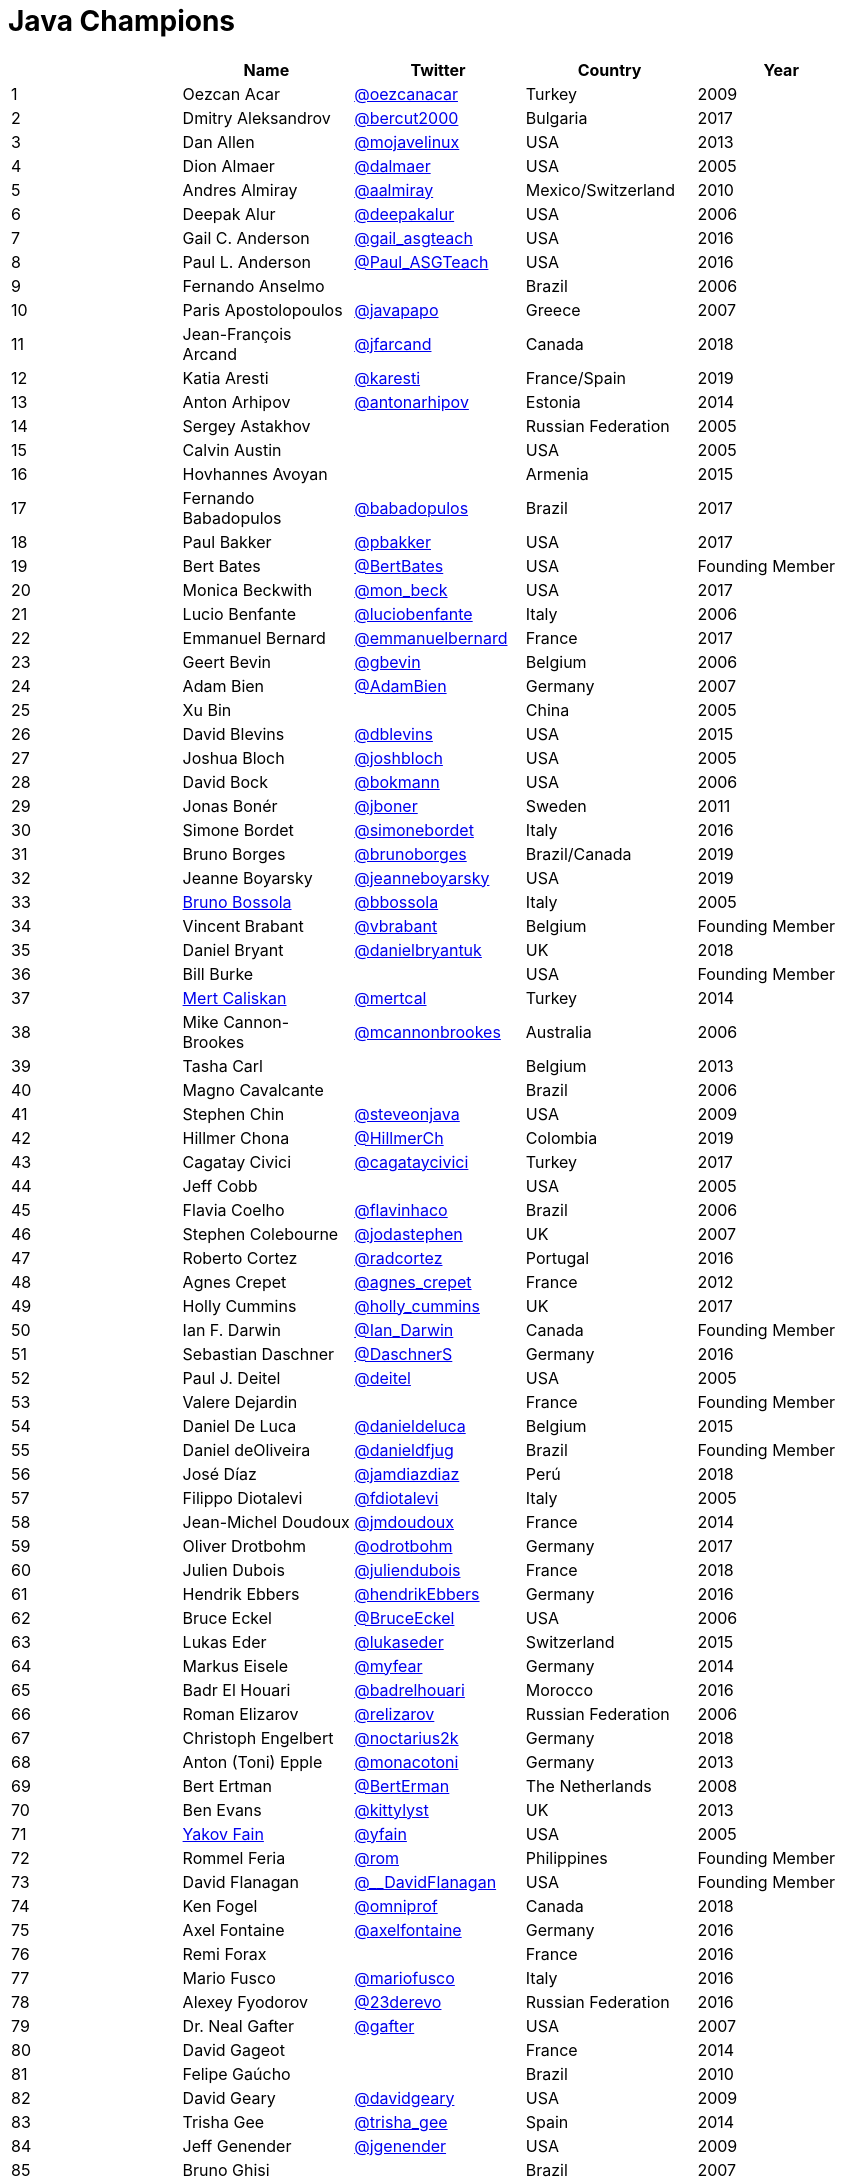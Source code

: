 = Java Champions

[%header]
|===
| |Name |Twitter |Country |Year

|{counter:idx}
|Oezcan Acar
|https://twitter.com/oezcanacar[@oezcanacar]
|Turkey
|2009

|{counter:idx}
|Dmitry Aleksandrov
|https://twitter.com/bercut2000[@bercut2000]
|Bulgaria
|2017

|{counter:idx}
|Dan Allen
|https://twitter.com/mojavelinux[@mojavelinux]
|USA
|2013

|{counter:idx}
|Dion Almaer
|https://twitter.com/dalmaer[@dalmaer]
|USA
|2005

|{counter:idx}
|Andres Almiray
|https://twitter.com/aalmiray[@aalmiray]
|Mexico/Switzerland
|2010

|{counter:idx}
|Deepak Alur
|https://twitter.com/deepakalur[@deepakalur]
|USA
|2006

|{counter:idx}
|Gail C. Anderson
|https://twitter.com/gail_asgteach[@gail_asgteach]
|USA
|2016

|{counter:idx}
|Paul L. Anderson
|https://twitter.com/Paul_ASGTeach[@Paul_ASGTeach]
|USA
|2016

|{counter:idx}
|Fernando Anselmo
|
|Brazil
|2006

|{counter:idx}
|Paris Apostolopoulos
|https://twitter.com/javapapo[@javapapo]
|Greece
|2007

|{counter:idx}
|Jean-François Arcand
|https://twitter.com/jfarcand[@jfarcand]
|Canada
|2018

|{counter:idx}
|Katia Aresti
|https://twitter.com/karesti[@karesti]
|France/Spain
|2019

|{counter:idx}
|Anton Arhipov
|https://twitter.com/antonarhipov[@antonarhipov]
|Estonia
|2014

|{counter:idx}
|Sergey Astakhov
|
|Russian Federation
|2005

|{counter:idx}
|Calvin Austin
|
|USA
|2005

|{counter:idx}
|Hovhannes Avoyan
|
|Armenia
|2015

|{counter:idx}
|Fernando Babadopulos
|https://twitter.com/babadopulos[@babadopulos]
|Brazil
|2017

|{counter:idx}
|Paul Bakker
|https://twitter.com/pbakker[@pbakker]
|USA
|2017

|{counter:idx}
|Bert Bates
|https://twitter.com/BertBates[@BertBates]
|USA
|Founding Member

|{counter:idx}
|Monica Beckwith
|https://twitter.com/mon_beck[@mon_beck]
|USA
|2017

|{counter:idx}
|Lucio Benfante
|https://twitter.com/luciobenfante[@luciobenfante]
|Italy
|2006

|{counter:idx}
|Emmanuel Bernard
|https://twitter.com/emmanuelbernard[@emmanuelbernard]
|France
|2017

|{counter:idx}
|Geert Bevin
|https://twitter.com/gbevin[@gbevin]
|Belgium
|2006

|{counter:idx}
|Adam Bien
|https://twitter.com/AdamBien[@AdamBien]
|Germany
|2007

|{counter:idx}
|Xu Bin
|
|China
|2005

|{counter:idx}
|David Blevins
|https://twitter.com/dblevins[@dblevins]
|USA
|2015

|{counter:idx}
|Joshua Bloch
|https://twitter.com/joshbloch[@joshbloch]
|USA
|2005

|{counter:idx}
|David Bock
|https://github.com/bokmann[@bokmann]
|USA
|2006

|{counter:idx}
|Jonas Bonér
|https://twitter.com/jboner[@jboner]
|Sweden
|2011

|{counter:idx}
|Simone Bordet
|https://twitter.com/simonebordet[@simonebordet]
|Italy
|2016

|{counter:idx}
|Bruno Borges
|https://twitter.com/brunoborges[@brunoborges]
|Brazil/Canada
|2019

|{counter:idx}
|Jeanne Boyarsky
|https://twitter.com/jeanneboyarsky[@jeanneboyarsky]
|USA
|2019

|{counter:idx}
|https://www.linkedin.com/in/bbossola[Bruno Bossola]
|https://twitter.com/bbossola[@bbossola]
|Italy
|2005

|{counter:idx}
|Vincent Brabant
|https://twitter.com/vbrabant[@vbrabant]
|Belgium
|Founding Member

|{counter:idx}
|Daniel Bryant
|https://twitter.com/danielbryantuk[@danielbryantuk]
|UK
|2018

|{counter:idx}
|Bill Burke
|
|USA
|Founding Member

|{counter:idx}
|https://www.linkedin.com/in/mertcaliskan[Mert Caliskan]
|https://twitter.com/mertcal[@mertcal]
|Turkey
|2014

|{counter:idx}
|Mike Cannon-Brookes
|https://twitter.com/mcannonbrookes[@mcannonbrookes]
|Australia
|2006

|{counter:idx}
|Tasha Carl
|
|Belgium
|2013

|{counter:idx}
|Magno Cavalcante
|
|Brazil
|2006

|{counter:idx}
|Stephen Chin
|https://twitter.com/steveonjava[@steveonjava]
|USA
|2009

|{counter:idx}
|Hillmer Chona
|https://twitter.com/HillmerCh[@HillmerCh]
|Colombia
|2019

|{counter:idx}
|Cagatay Civici
|https://twitter.com/cagataycivici[@cagataycivici]
|Turkey
|2017

|{counter:idx}
|Jeff Cobb
|
|USA
|2005

|{counter:idx}
|Flavia Coelho
|https://twitter.com/flavinhaco[@flavinhaco]
|Brazil
|2006

|{counter:idx}
|Stephen Colebourne
|https://twitter.com/jodastephen[@jodastephen]
|UK
|2007

|{counter:idx}
|Roberto Cortez
|https://twitter.com/radcortez[@radcortez]
|Portugal
|2016

|{counter:idx}
|Agnes Crepet
|https://twitter.com/agnes_crepet[@agnes_crepet]
|France
|2012

|{counter:idx}
|Holly Cummins
|https://twitter.com/holly_cummins[@holly_cummins]
|UK
|2017

|{counter:idx}
|Ian F. Darwin
|https://twitter.com/Ian_Darwin[@Ian_Darwin]
|Canada
|Founding Member

|{counter:idx}
|Sebastian Daschner
|https://twitter.com/DaschnerS[@DaschnerS]
|Germany
|2016

|{counter:idx}
|Paul J. Deitel
|https://twitter.com/deitel[@deitel]
|USA
|2005

|{counter:idx}
|Valere Dejardin
|
|France
|Founding Member

|{counter:idx}
|Daniel De Luca
|https://twitter.com/danieldeluca[@danieldeluca]
|Belgium
|2015

|{counter:idx}
|Daniel deOliveira
|https://twitter.com/danieldfjug[@danieldfjug]
|Brazil
|Founding Member

|{counter:idx}
|José Díaz
|https://twitter.com/jamdiazdiaz[@jamdiazdiaz]
|Perú
|2018

|{counter:idx}
|Filippo Diotalevi
|https://twitter.com/fdiotalevi[@fdiotalevi]
|Italy
|2005

|{counter:idx}
|Jean-Michel Doudoux
|https://twitter.com/jmdoudoux[@jmdoudoux]
|France
|2014

|{counter:idx}
|Oliver Drotbohm
|https://twitter.com/odrotbohm[@odrotbohm]
|Germany
|2017

|{counter:idx}
|Julien Dubois
|https://twitter.com/juliendubois[@juliendubois]
|France
|2018

|{counter:idx}
|Hendrik Ebbers
|https://twitter.com/hendrikEbbers[@hendrikEbbers]
|Germany
|2016

|{counter:idx}
|Bruce Eckel
|https://twitter.com/BruceEckel[@BruceEckel]
|USA
|2006

|{counter:idx}
|Lukas Eder
|https://twitter.com/lukaseder[@lukaseder]
|Switzerland
|2015

|{counter:idx}
|Markus Eisele
|https://twitter.com/myfear[@myfear]
|Germany
|2014

|{counter:idx}
|Badr El Houari
|https://twitter.com/badrelhouari[@badrelhouari]
|Morocco
|2016

|{counter:idx}
|Roman Elizarov
|https://twitter.com/relizarov[@relizarov]
|Russian Federation
|2006

|{counter:idx}
|Christoph Engelbert
|https://twitter.com/noctarius2k[@noctarius2k]
|Germany
|2018

|{counter:idx}
|Anton (Toni) Epple
|https://twitter.com/monacotoni[@monacotoni]
|Germany
|2013

|{counter:idx}
|Bert Ertman
|https://twitter.com/BertErtman[@BertErman]
|The Netherlands
|2008

|{counter:idx}
|Ben Evans
|https://twitter.com/kittylyst[@kittylyst]
|UK
|2013

|{counter:idx}
|https://yakovfain.com/[Yakov Fain]
|https://twitter.com/yfain[@yfain]
|USA
|2005

|{counter:idx}
|Rommel Feria
|https://twitter.com/rom[@rom]
|Philippines
|Founding Member

|{counter:idx}
|David Flanagan
|https://twitter.com/\__DavidFlanagan[@__DavidFlanagan]
|USA
|Founding Member

|{counter:idx}
|Ken Fogel
|https://twitter.com/omniprof[@omniprof]
|Canada
|2018

|{counter:idx}
|Axel Fontaine
|https://twitter.com/axelfontaine[@axelfontaine]
|Germany
|2016

|{counter:idx}
|Remi Forax
|
|France
|2016

|{counter:idx}
|Mario Fusco
|https://twitter.com/mariofusco[@mariofusco]
|Italy
|2016

|{counter:idx}
|Alexey Fyodorov
|https://twitter.com/23derevo[@23derevo]
|Russian Federation
|2016

|{counter:idx}
|Dr. Neal Gafter
|https://twitter.com/gafter[@gafter]
|USA
|2007

|{counter:idx}
|David Gageot
|
|France
|2014

|{counter:idx}
|Felipe Gaúcho
|
|Brazil
|2010

|{counter:idx}
|David Geary
|https://twitter.com/davidgeary[@davidgeary]
|USA
|2009

|{counter:idx}
|Trisha Gee
|https://twitter.com/trisha_gee[@trisha_gee]
|Spain
|2014

|{counter:idx}
|Jeff Genender
|https://twitter.com/jgenender[@jgenender]
|USA
|2009

|{counter:idx}
|Bruno Ghisi
|
|Brazil
|2007

|{counter:idx}
|Fabrizio Gianneschi
|https://twitter.com/javabird[@javabird]
|Italy
|2005

|{counter:idx}
|Jonathan Giles
|https://twitter.com/JonathanGiles[@JonathanGiles]
|New Zealand
|2018

|{counter:idx}
|Brian Goetz
|https://twitter.com/BrianGoetz[@BrianGoetz]
|USA
|2006

|{counter:idx}
|Antonio Goncalves
|https://twitter.com/agoncal[@agoncal]
|France
|2008

|{counter:idx}
|James Gosling
|
|USA
|Honorary Member

|{counter:idx}
|Frank Greco
|https://twitter.com/frankgreco[@frankgreco]
|USA
|2007

|{counter:idx}
|Rabea Gransberger
|https://twitter.com/rgransberger[@rgransberger]
|Germany
|2017

|{counter:idx}
|Victor Grazi
|https://twitter.com/vgrazi[@vgrazi]
|USA
|2012

|{counter:idx}
|Neil Griffin
|https://twitter.com/NeilGriffin95[@NeilGriffin95]
|USA
|2017

|{counter:idx}
|Ivar Grimstad
|https://twitter.com/ivar_grimstad[@ivar_grimstad]
|Sweden
|2016

|{counter:idx}
|Gerrit Grunwald
|https://twitter.com/hansolo_[@hansolo_]
|Germany
|2013

|{counter:idx}
|Andrzej Grzesik
|https://twitter.com/ags313[@ags313]
|Poland
|2016

|{counter:idx}
|Freddy Guime
|https://twitter.com/fguime[@fguime]
|USA
|2015

|{counter:idx}
|Chandra Guntur
|https://twitter.com/CGuntur[@CGuntur]
|USA
|2019

|{counter:idx}
|Arun Gupta
|https://twitter.com/arungupta[@arungupta]
|USA
|2013

|{counter:idx}
|Mala Gupta
|https://twitter.com/eMalaGupta[@eMalaGupta]
|India
|2018

|{counter:idx}
|Romain Guy
|https://twitter.com/romainguy[@romainguy]
|USA
|2006

|{counter:idx}
|Ahmed Hashim
|https://twitter.com/ahmed_hashim[@ahmed_hashim]
|Egypt
|2007

|{counter:idx}
|Mark Heckler
|https://twitter.com/MkHeck[@MkHeck]
|USA
|2016

|{counter:idx}
|David Heffelfinger
|https://twitter.com/ensode[@ensode]
|USA
|2017

|{counter:idx}
|Rajmahendra Hegde
|https://twitter.com/rajonjava[@rajonjava]
|India
|2016

|{counter:idx}
|Michael Heinrichs
|https://twitter.com/net0pyr[@net0pyr]
|Germany
|2017

|{counter:idx}
|César Hernández
|https://twitter.com/CesarHgt[@CesarHgt]
|Guatemala
|2016

|{counter:idx}
|https://www.linkedin.com/in/thorhenninghetland/[Thor Henning Hetland]
|https://twitter.com/javatotto[@javatotto]
|Norway
|2005

|{counter:idx}
|Rick Hightower
|https://twitter.com/RickHigh[@RickHigh]
|USA
|2017

|{counter:idx}
|Gunnar Hillert
|https://twitter.com/ghillert[@ghillert]
|USA/Germany
|2016

|{counter:idx}
|Marcus Hirt
|https://twitter.com/hirt[@hirt]
|Sweden/Switzerland
|2019

|{counter:idx}
|Ron Hitchens
|https://twitter.com/ronhitchens[@ronhitchens]
|USA
|2008

|{counter:idx}
|Juergen Hoeller
|https://twitter.com/springjuergen[@springjuergen]
|Austria
|2009

|{counter:idx}
|Marc Hoffmann
|https://twitter.com/marcandsweep[@marcandsweep]
|Germany/Switzerland
|2014

|{counter:idx}
|Jacob Hookom
|https://twitter.com/jacobhookom[@jacobhookom]
|USA
|Founding Member

|{counter:idx}
|Bruce Hopkins
|
|USA
|2009

|{counter:idx}
|Cay Horstmann
|https://twitter.com/cayhorstmann[@cayhorstmann]
|USA
|2005

|{counter:idx}
|Gerardo Horvilleur
|https://twitter.com/magoghm[@magoghm]
|Mexico
|Founding Member

|{counter:idx}
|Michael Huettermann
|https://twitter.com/huettermann[@huettermann]
|Germany
|2006

|{counter:idx}
|Jason Hunter
|https://twitter.com/hunterhacker[@hunterhacker]
|USA
|2005

|{counter:idx}
|Michael Hunger
|https://twitter.com/mesirii[@mesirii]
|Germany
|2018

|{counter:idx}
|Claus Ibsen
|https://twitter.com/davsclaus[@davsclaus]
|Denmark
|2018

|{counter:idx}
|Eder Ignatowicz
|https://twitter.com/ederign[@ederign]
|Brazil
|2017

|{counter:idx}
|Oliver Ihns
|https://twitter.com/oliverihns[@oliverihns]
|Germany
|2005

|{counter:idx}
|Ivan St. Ivanov
|https://twitter.com/ivan_stefanov[@ivan_stefanov]
|Bulgaria
|2018

|{counter:idx}
|Stephan Janssen
|https://twitter.com/Stephan007[@Stephan007]
|Belgium
|2005

|{counter:idx}
|Emily Jiang
|https://twitter.com/emilyfhjiang[@emilyfhjiang]
|UK
|2019

|{counter:idx}
|Rod Johnson
|https://twitter.com/springrod[@springrod]
|Australia/USA
|2006

|{counter:idx}
|Christopher Judd
|https://twitter.com/javajudd[@javajudd]
|USA
|2017

|{counter:idx}
|Josh Juneau
|https://twitter.com/javajuneau[@javajuneau]
|USA
|2017

|{counter:idx}
|Matjaz Juric
|https://twitter.com/matjazbj[@matjazbj]
|Slovenia
|2010

|{counter:idx}
|https://www.javaspecialists.eu[Heinz Kabutz]
|https://twitter.com/heinzkabutz[@heinzkabutz]
|Greece
|2005

|{counter:idx}
|Mattias Karlsson
|https://twitter.com/matkar[@matkar]
|Sweden
|2009

|{counter:idx}
|Roman Kennke
|https://twitter.com/rkennke[@rkennke]
|Germany
|2017

|{counter:idx}
|Gavin King
|https://twitter.com/1ovthafew[@1ovthafew]
|UK
|2005

|{counter:idx}
|Viktor Klang
|https://twitter.com/viktorklang[@viktorklang]
|Sweden
|2018

|{counter:idx}
|Aslak Knutsen
|https://twitter.com/aslakknutsen[@aslakknutsen]
|Norway
|2015

|{counter:idx}
|Clara Ko
|https://twitter.com/clarako[@clarako]
|The Netherlands
|2011

|{counter:idx}
|Panos Konstantinidis
|https://twitter.com/panoskonst[@panoskonst]
|Greece
|2007

|{counter:idx}
|Ken Kousen
|https://twitter.com/kenkousen[@kenkousen]
|USA
|2017

|{counter:idx}
|Michael Kolling
|https://twitter.com/michaelkolling[@michaelkolling]
|UK
|2007

|{counter:idx}
|Dierk König
|https://twitter.com/mittie[@mittie]
|Switzerland
|2016

|{counter:idx}
|Guillaume Laforge
|https://twitter.com/glaforge[@glaforge]
|France
|2017

|{counter:idx}
|Marcus Lagergren
|https://twitter.com/lagergren[@lagergren]
|Sweden
|2016

|{counter:idx}
|Amira Lakhal
|https://twitter.com/MiraLak[@MiraLak]
|Switzerland
|2016

|{counter:idx}
|Angelika Langer
|https://twitter.com/AngelikaLanger[@AngelikaLanger]
|Germany
|2005

|{counter:idx}
|Edward Lank
|
|Canada
|2005

|{counter:idx}
|Jacek Laskowski
|https://twitter.com/jaceklaskowski[@jaceklaskowski]
|Poland
|2015

|{counter:idx}
|Enrique Lasterra
|
|Spain
|2005

|{counter:idx}
|Peter Lawrey
|https://twitter.com/PeterLawrey[@PeterLawrey]
|UK
|2015

|{counter:idx}
|Doug Lea
|https://twitter.com/douglea[@douglea]
|USA
|2005

|{counter:idx}
|Bob Lee
|https://twitter.com/crazybob[@crazybob]
|USA
|2010

|{counter:idx}
|Justin Lee
|https://twitter.com/evanchooly[@evanchooly]
|USA
|2014

|{counter:idx}
|Dirk Lemmermann
|https://twitter.com/dlemmermann[@dlemmermann]
|Switzerland
|2019

|{counter:idx}
|Michael Levin
|https://twitter.com/mikelevin[@mikelevin]
|USA
|2011

|{counter:idx}
|Barry Levine
|
|USA
|2005

|{counter:idx}
|Mo Li
|
|China
|

|{counter:idx}
|Dr. Daniel Liang
|
|USA
|2005

|{counter:idx}
|Patrick Linskey
|https://twitter.com/plinskey[@plinskey]
|USA
|2005

|{counter:idx}
|Paul Lipton
|
|USA
|2005

|{counter:idx}
|Josh Long
|https://twitter.com/starbuxman[@starbuxman]
|USA
|2015

|{counter:idx}
|https://www.linkedin.com/in/acelopezco[Alexis Lopez]
|https://twitter.com/aa_lopez[@aa_lopez]
|Colombia
|2017

|{counter:idx}
|Geir Magnusson
|https://twitter.com/geirmagnusson[@geirmagnusson]
|USA
|2006

|{counter:idx}
|Qusay Mahmoud
|
|Canada
|2007

|{counter:idx}
|Sander Mak
|https://twitter.com/Sander_Mak[@Sander_Mak]
|The Netherlands
|2017

|{counter:idx}
|Konrad Malawski
|https://twitter.com/ktosopl[@ktosopl]
|Poland
|2017

|{counter:idx}
|Dan Malks
|
|USA
|2007

|{counter:idx}
|Jim Manico
|https://twitter.com/manicode[@manicode]
|USA
|2018

|{counter:idx}
|Kito Mann
|https://twitter.com/kito99[@kito99]
|USA
|2017

|{counter:idx}
|Simon Maple
|https://twitter.com/sjmaple[@sjmaple]
|UK
|2014

|{counter:idx}
|Joshua Marinacci
|https://twitter.com/joshmarinacci[@joshmarinacci]
|USA
|2010

|{counter:idx}
|Floyd Marinescu
|https://twitter.com/floydmarinescu[@floydmarinescu]
|USA
|2005

|{counter:idx}
|Vincent Massol
|https://twitter.com/vmassol[@vmassol]
|France
|2005

|{counter:idx}
|Norman Maurer
|https://twitter.com/normanmaurer[@normanmaurer]
|Germany
|2016

|{counter:idx}
|Vincent Mayers
|https://twitter.com/vincentmayers[@vincentmayers]
|USA
|2016

|{counter:idx}
|Rustam Mehmandarov
|https://twitter.com/rmehmandarov[@rmehmandarov]
|Norway
|2017

|{counter:idx}
|Vlad Mihalcea
|https://twitter.com/vlad_mihalcea[@vlad_mihalcea]
|Romania
|2017

|{counter:idx}
|Michael T. Minella
|https://twitter.com/michaelminella[@michaelminella]
|USA
|2018

|{counter:idx}
|Gunnar Morling
|https://twitter.com/gunnarmorling[@gunnarmorling]
|Germany
|2019

|{counter:idx}
|Maurice Naftalin
|https://twitter.com/mauricenaftalin[@mauricenaftalin]
|Scotland
|2014

|{counter:idx}
|Nikhil Nanivade
|https://twitter.com/NikhilNanivade[@NikhilNanivade]
|USA
|2018

|{counter:idx}
|Fabiane Bizinella Nardon
|https://twitter.com/fabianenardon[@fabianenardon]
|Brazil
|2006

|{counter:idx}
|Rafael Del Nero
|https://twitter.com/RafaDelNero[@RafaDelNero]
|Ireland
|2018

|{counter:idx}
|Chris Newland
|https://twitter.com/chriswhocodes[@chriswhocodes]
|UK
|2017

|{counter:idx}
|Kevin Nilson
|https://twitter.com/javaclimber[@javaclimber]
|USA
|2009

|{counter:idx}
|Tomasz Nurkiewicz
|https://twitter.com/tnurkiewicz[@tnurkiewicz]
|Poland
|2018

|{counter:idx}
|Charles Oliver Nutter
|https://twitter.com/headius[@headius]
|USA
|2013

|{counter:idx}
|Harshad Oak
|https://twitter.com/HarshadOak[@HarshadOak]
|India
|2007

|{counter:idx}
|Rickard Oberg
|https://twitter.com/rickardoberg[@rickardoberg]
|Malaysia
|2011

|{counter:idx}
|Víctor Orozco
|https://twitter.com/tuxtor[@tuxtor]
|Guatemala
|2018

|{counter:idx}
|Bethan Palmer
|https://twitter.com/BethanKP[@BethanKP]
|
|2018

|{counter:idx}
|Pratik Patel
|https://twitter.com/prpatel[@prpatel]
|USA
|2016

|{counter:idx}
|Bob Paulin
|https://twitter.com/bobpaulin[@bobpaulin]
|USA
|2017

|{counter:idx}
|José Paumard
|https://twitter.com/JosePaumard[@JosePaumard]
|France
|2015

|{counter:idx}
|Kirk Pepperdine
|https://twitter.com/kcpeppe[@kcpeppe]
|Hungary
|2005

|{counter:idx}
|Jose Pereda
|https://twitter.com/JPeredaDnr[@JPeredaDnr]
|Spain
|2017

|{counter:idx}
|Paul Perrone
|
|USA
|2006

|{counter:idx}
|Sean M. Phillips
|https://twitter.com/SeanMiPhillips[@SeanMiPhillips]
|USA
|2017

|{counter:idx}
|Peter Pilgrim
|https://twitter.com/peter_pilgrim[@peter_pilgrim]
|UK
|2007

|{counter:idx}
|William Pugh
|https://twitter.com/wpugh[@wpugh]
|USA
|2007

|{counter:idx}
|Donald Raab
|https://twitter.com/TheDonRaab[@TheDonRaab]
|UK
|2018

|{counter:idx}
|Matt Raible
|https://twitter.com/mraible[@mraible]
|USA
|2016

|{counter:idx}
|Srikanth Raju
|
|USA
|2006

|{counter:idx}
|Jayson Raymond
|
|USA
|2005

|{counter:idx}
|Victor Rentea
|https://twitter.com/VictorRentea[@VictorRentea]
|Romania
|2019

|{counter:idx}
|Chris Richardson
|https://twitter.com/crichardson[@crichardson]
|USA
|2007

|{counter:idx}
|Clark D. Richey Jr.
|
|USA
|Founding Member

|{counter:idx}
|Manfred Riem
|https://twitter.com/mnriem[@mnriem]
|USA
|Founding Member

|{counter:idx}
|Simon Ritter
|https://twitter.com/speakjava[@speakjava]
|United Kingdom
|2016

|{counter:idx}
|Sven Reimers
|https://twitter.com/SvenNB[@SvenNB]
|Germany
|2015

|{counter:idx}
|Roy van Rijn
|https://twitter.com/royvanrijn[@royvanrijn]
|The Netherlands
|2018

|{counter:idx}
|Leonardo de Moura Rocha Lima
|https://twitter.com/leomrlima[@leomrlima]
|Brazil
|2017

|{counter:idx}
|Graeme Rocher
|https://twitter.com/graemerocher[@graemerocher]
|Spain/UK
|2019

|{counter:idx}
|Ix-chel Ruiz
|https://twitter.com/ixchelruiz[@ixchelruiz]
|Mexico/Switzerland
|2017

|{counter:idx}
|Antoine Sabot-Durand
|https://twitter.com/antoine_sd[@antoine_sd]
|France
|2017

|{counter:idx}
|Koichi Sakata
|https://twitter.com/jyukutyo[@jyukutyo]
|Japan
|2018

|{counter:idx}
|Yuuichi Sakuraba
|https://twitter.com/skrb[@skrb]
|Japan
|

|{counter:idx}
|Alberto Salazar
|https://twitter.com/betoSalazar[@betoSalazar]
|Ecuador
|2018

|{counter:idx}
|Otávio Gonçalves de Santana
|https://twitter.com/otaviojava[@otaviojava]
|Brazil
|2015

|{counter:idx}
|Michael Nascimento Santos
|https://twitter.com/mr\__m[@mr__m]
|Brazil
|2006

|{counter:idx}
|Mani Sarkar
|https://twitter.com/theNeomatrix369[@theNeomatrix369]
|UK
|2018

|{counter:idx}
|Tom Schindl
|https://twitter.com/tomsontom[@tomsontom]
|Austria
|2015

|{counter:idx}
|Olivier Schmitt
|
|France
|Founding Member

|{counter:idx}
|Bauke Scholtz
|https://twitter.com/OmniFaces[@OmniFaces]
|The Netherlands
|2017

|{counter:idx}
|Aleksey Shipilev
|https://twitter.com/shipilev[@shipilev]
|Germany
|2017

|{counter:idx}
|Oleg Shelajev
|https://twitter.com/shelajev[@shelajev]
|Estonia
|2017

|{counter:idx}
|Bert Jan Schrijver
|https://twitter.com/bjschrijver[@bjschrijver]
|The Netherlands
|2017

|{counter:idx}
|Vinicius Senger
|https://twitter.com/vsenger[@vsenger]
|Brazil
|2016

|{counter:idx}
|Yara Senger
|https://twitter.com/yarasenger[@yarasenger]
|Brazil
|2012

|{counter:idx}
|Zoran Sevarac
|https://twitter.com/zsevarac[@zsevarac]
|Serbia
|2013

|{counter:idx}
|Howard Lewis Ship
|https://twitter.com/hlship[@hlship]
|USA
|2010

|{counter:idx}
|Jack Shirazi
|
|UK
|2005

|{counter:idx}
|Kathy Sierra
|
|USA
|Founding Member

|{counter:idx}
|Michael Simons
|https://twitter.com/rotnroll666[@rotnroll666]
|Germany
|2018

|{counter:idx}
|Yakov Sirotkin
|https://twitter.com/yakov_sirotkin[@yakov_sirotkin]
|Russian Federation
|2005

|{counter:idx}
|Bruce Snyder
|
|USA
|2005

|{counter:idx}
|https://code4.life/[Bruno Souza]
|https://twitter.com/brjavaman[@brjavaman]
|Brazil
|Founding Member

|{counter:idx}
|Alex Soto
|https://twitter.com/alexsotob[@alexsotob]
|Spain
|2017

|{counter:idx}
|James Strachan
|https://twitter.com/jstrachan[@jstrachan]
|UK
|2011

|{counter:idx}
|Mark Struberg
|https://twitter.com/struberg[@struberg]
|Austria
|2019

|{counter:idx}
|Domingo Suarez
|https://twitter.com/domix[@domix]
|Mexico
|2019

|{counter:idx}
|Venkat Subramaniam
|https://twitter.com/venkat_s[@venkat_s]
|USA
|2013

|{counter:idx}
|Burr Sutter
|https://twitter.com/burrsutter[@burrsutter]
|USA
|2005

|{counter:idx}
|Attila Szegedi
|https://twitter.com/asz[@asz]
|Hungary
|2016

|{counter:idx}
|Mohamed Taman
|https://twitter.com/_tamanm[@_tamanm]
|Egypt
|2015

|{counter:idx}
|Shin Tanimoto
|https://twitter.com/cero_t[@cero_t]
|Japan
|2018

|{counter:idx}
|Bruce Tate
|
|USA
|2006

|{counter:idx}
|Régina ten Bruggencate
|https://twitter.com/reginatb38[@reginatb38]
|The Netherlands
|2011

|{counter:idx}
|Gil Tene
|https://twitter.com/giltene[@giltene]
|USA
|2017

|{counter:idx}
|Yoshio Terada
|https://twitter.com/yoshioterada[@yoshioterada]
|Japan
|2016

|{counter:idx}
|Frans Thamura
|
|Indonesia
|2005

|{counter:idx}
|Chris Thalinger
|https://twitter.com/christhalinger/[@christhalinger]
|USA
|2019

|{counter:idx}
|Alex Theedom
|https://twitter.com/alextheedom[@alextheedom]
|UK
|2018

|{counter:idx}
|Martin Thompson
|https://twitter.com/mjpt777[@mjpt777]
|UK
|2015

|{counter:idx}
|Dr. Kresten Krab Thorup
|https://twitter.com/drkrab[@drkrab]
|Denmark
|2005

|{counter:idx}
|Neal Tisdale
|
|USA
|Founding Member

|{counter:idx}
|Dalibor Topic
|https://twitter.com/robilad[@robilad]
|Germany
|2007

|{counter:idx}
|Mario Torre
|https://twitter.com/neugens[@neugens]
|Italy
|2014

|{counter:idx}
|http://blog.tremblay.pro/[Henri Tremblay]
|https://twitter.com/henri_temblay[@henri_temblay]
|Canada
|2016

|{counter:idx}
|Ray Tsang
|https://twitter.com/saturnism[@saturnism]
|USA
|2018

|{counter:idx}
|Klaasjan Tukker
|https://twitter.com/ktukker[@ktukker]
|The Netherlands
|Founding Member

|{counter:idx}
|Christian Ullenboom
|https://twitter.com/javabuch[@javabuch]
|Germany
|2005

|{counter:idx}
|Raoul-Gabriel Urma
|https://twitter.com/raoulUK[@raoulUK]
|UK
|2017

|{counter:idx}
|Rahman Usta
|https://twitter.com/ustarahman[@ustarahman]
|Turkey
|2018

|{counter:idx}
|Linda van der Pal
|https://twitter.com/DuchessFounder[@DuchessFounder]
|The Netherlands
|2013

|{counter:idx}
|Michael Van Riper
|https://twitter.com/vanriper[@vanriper]
|USA
|2008

|{counter:idx}
|Jorge Vargas
|https://twitter.com/edivargas[@edivargas]
|Mexico
|2007

|{counter:idx}
|Bill Venners
|https://twitter.com/bvenners[@bvenners]
|USA
|2005

|{counter:idx}
|Martijn Verburg
|https://twitter.com/karianna[@karianna]
|UK
|2012

|{counter:idx}
|Lars Vogel
|https://twitter.com/vogella[@vogella]
|Germany
|2012

|{counter:idx}
|Johan Vos
|https://twitter.com/johanvos[@johanvos]
|Belgium
|2012

|{counter:idx}
|Joe Walker
|
|UK
|2006

|{counter:idx}
|Nitsan Wakart
|https://twitter.com/nitsanw[@nitsanw]
|South Africa
|2018

|{counter:idx}
|Dick Wall
|https://twitter.com/dickwall[@dickwall]
|UK
|Founding Member

|{counter:idx}
|Richard Warburton
|https://twitter.com/RichardWarburto[@RichardWarburto]
|UK
|2016

|{counter:idx}
|Jim Weaver
|https://twitter.com/JavaFXpert[@JavaFXpert]
|USA
|2008

|{counter:idx}
|Paul Webber
|
|USA
|2005

|{counter:idx}
|Miro Wengner
|https://twitter.com/miragemiko[@miragemiko]
|Germany
|2018

|{counter:idx}
|https://alan.is/about/[Alan Williamson]
|https://twitter.com/a1anw2[@a1anw2]
|Scotland
|2005

|{counter:idx}
|Joe Winchester
|https://twitter.com/JoeWinchester[@JoeWinchester]
|UK
|2006

|{counter:idx}
|Adam Winer
|
|USA
|Founding Member

|{counter:idx}
|Rafael Winterhalter
|https://twitter.com/rafaelcodes[@rafaelcodes]
|Norway
|2015

|{counter:idx}
|Eberhard Wolff
|https://twitter.com/ewolff[@ewolff]
|Germany
|Founding Member

|{counter:idx}
|Yusuke Yamamoto
|https://twitter.com/yusuke[@yusuke]
|Japan
|2019

|{counter:idx}
|Edson Yanaga
|https://twitter.com/yanaga[@yanaga]
|Brazil
|2015

|{counter:idx}
|Sooyeul Yang
|
|South Korea
|2005

|{counter:idx}
|Murat Yener
|https://twitter.com/yenerm[@yenerm]
|Turkey
|2015

|{counter:idx}
|Michael Juntao Yuan
|https://twitter.com/juntao[@juntao]
|USA
|2005

|{counter:idx}
|Enrique Zamudio
|https://twitter.com/chochosmx[@chochosmx]
|Mexico
|2015
|===
